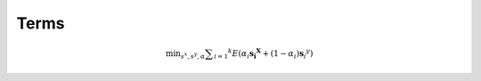 Terms
=====



.. math::

    \min _ { s ^ { x } ,s ^ { y } ,\alpha } \sum _ { i = 1} ^ { k } E \left( \alpha _ { i } \mathbf { s } _ { \mathbf { i } } ^ { \mathbf { X } } + \left( 1- \alpha _ { i } \right) \mathbf { s } _ { \dot { i } } ^ { y } \right)
